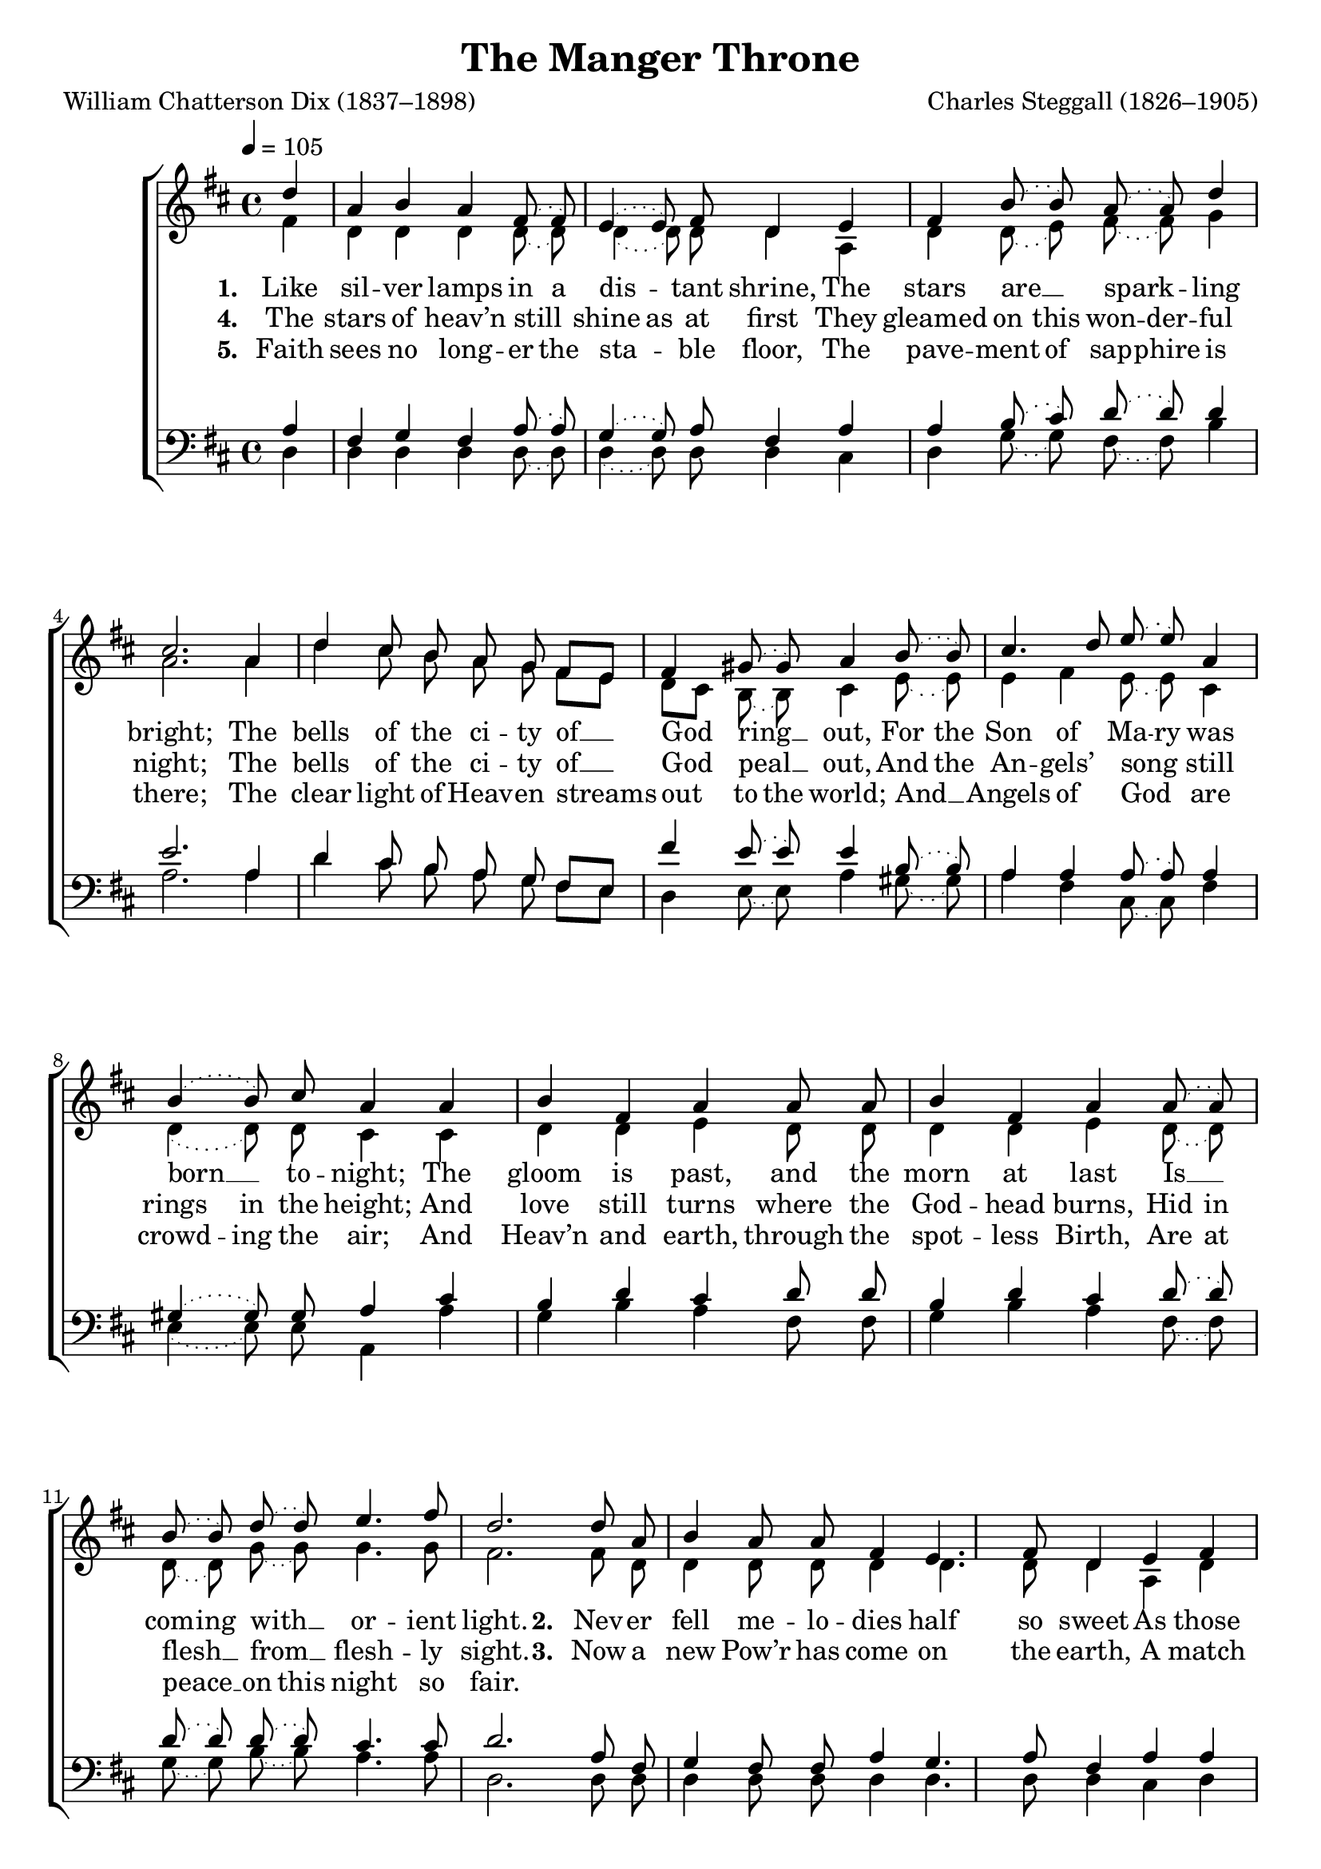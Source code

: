 ﻿\version "2.14.2"

songTitle = "The Manger Throne"
songPoet = "William Chatterson Dix (1837–1898)"
tuneComposer = "Charles Steggall (1826–1905)"
tuneSource = \markup {from \italic {Christmas Carols, New and Old}}

global = {
    \key d \major
    \time 4/4
    \autoBeamOff
    \tempo 4 = 105
}

sopMusic = \relative c'' {
  \slurDotted 
  \partial 4 d4 |
  a b a fis8( fis) |
  e4( e8) fis8 d4 e |
  fis b8( b) a( a) d4 | 
  
  cis2. a4 |
  d4 cis8 b a g fis[ e] |
  fis4 gis8( gis) a4 b8( b) | 
  cis4. d8 e( e) a,4 |
  
  b4( b8) cis8 a4 a |
  b fis a a8 a | 
  b4 fis a a8( a) |
  b8( b) d8( d) e4. fis8 
  d2. |
  
  d8 a b4 a8 a fis4 |
  e4. fis8 d4 e |
  fis4 b8 b a a d4 | 
  cis2. a4 |
  
  d8( d) cis[ b] a( g) fis( e) |
  fis8( fis) gis4 a b8( b) | 
  cis4. d8 e8( e) a,8( a) |
  b4. cis8 a4 a |
  
  b4 fis8( fis) a4. a8 | 
  b4 fis a a8( a) |
  b( b) d8( d) e( e) fis4 |
  d2. \bar "|."
}
sopWords = \lyricmode {
  
}

altoMusic = \relative c' {
  \slurDotted 
  fis4 |
  d d d d8( d) |
  d4( d8) d8 d4 a |
  d d8( e) fis( fis) g4 |
  
  a2. a4 |
  d cis8 b a g fis[ e] |
  d[ cis] b8( b) cis4 e8( e) |
  e4 fis e8( e) cis4 |
  
  d4( d8) d8 cis4 cis |
  d d e d8 d |
  d4 d e d8( d) |
  d8( d) g8( g) g4. g8 |
  fis2. 
  
  fis8 d d4 d8 d d4 |
  d4. d8 d4 a |
  d d8 e fis fis g4 |
  a2. a4 |
  
  d8( d) cis[ b] a( g) fis( e) |
  d( cis) b4 cis e8( e) |
  e4 fis e8( e) cis8( cis) |
  d4. d8 cis4 cis |
  
  d4 d8( d) e4 d8( d) |
  d4 d e d8( d) |
  d( d) g8( g) g( g) g4 |
  fis2. \bar "|."
}
altoWords = \lyricmode {
  
  \set stanza = #"1. "
  \set associatedVoice = "sopranos"
  \set ignoreMelismata = ##t
  Like sil -- ver lamps in a 
  \unset ignoreMelismata
  dis -- tant shrine,
  \unset associatedVoice
  The stars are __ spark -- ling bright;
  The bells of the ci -- ty of __ God ring __ out,
  \set ignoreMelismata = ##t
  For the Son of Ma -- ry was born __ _ to -- night;
  \unset ignoreMelismata
  The gloom is past, and the morn at last
  \set ignoreMelismata = ##t
  Is __ _ com -- ing with __ _ or -- ient light.
  
  \unset ignoreMelismata
  \set stanza = #"2. "
  \set associatedVoice = "sopranos"
  Nev -- er fell me -- lo -- dies half so sweet As those which are fill -- ing the skies;
  \unset associatedVoice
  \set ignoreMelismata = ##t
  And nev -- er a __ _ pa -- lace shone __ _ half __ _ so fair
  As the man -- ger bed __ _ where our Sav -- ior lies;
  No night in the year is __ _ half so dear
  As __ _ this __ _ which has end -- ed our sighs.
}
altoWordsII = \lyricmode {
  
%\markup\italic
  \set stanza = #"4. "
  \set associatedVoice = "sopranos"
  The stars of heav’n still
  \set ignoreMelismata = ##t
  shine as at first
  \unset associatedVoice
  They gleamed on this won -- der -- ful night;
  \unset ignoreMelismata
  The bells of the ci -- ty of __ God peal __ out,
  \set ignoreMelismata = ##t
  And the An -- gels’ song _ still rings in the height;
  And love still turns where the God -- head burns,
  Hid in flesh __ _ from __ _ flesh -- ly sight.
  
  \unset ignoreMelismata
  \set stanza = #"3. "
  \set associatedVoice = "sopranos"
  Now a new Pow’r has come on the earth,
  \unset associatedVoice
  A match for the arm -- ies of Hell:
  A child is __ born
  \set ignoreMelismata = ##t
  who shall con -- quer the foe,
  And __ _ all the spi -- rits of __ _ wicked -- ness quell:
  For Ma -- ry’s __ _ Son is the Might -- y One
  Whom the pro -- phets of __ _ God __ _ fore -- tell.
}
altoWordsIII = \lyricmode {
  
  \set stanza = #"5. "
  \set ignoreMelismata = ##t
  \set associatedVoice = "sopranos"
  Faith sees no long -- er the
  sta -- _ ble floor,
  \unset associatedVoice
  The pave -- ment of sap -- phire is there;
  \unset ignoreMelismata
  The clear light of Heav -- en streams out
  \set ignoreMelismata = ##t
  to the world;
  And __ _ Angels of God _ are
  crowd -- ing the air;
  And Heav’n and earth, through the spot -- less Birth,
  Are at peace __ _ on this night so fair.
}
altoWordsIV = \lyricmode {
}
altoWordsV = \lyricmode {
}
altoWordsVI = \lyricmode {
}
tenorMusic = \relative c' {
  \slurDotted 
  a4 |
  fis g fis a8( a) |
  g4( g8) a8 fis4 a |
  a b8( cis) d( d) d4 |
  
  e2. a,4 |
  d cis8 b a g fis[ e] |
  fis'4 e8( e) e4 b8( b) |
  a4 a a8( a) a4 |
  
  gis4( gis8) gis8 a4 cis |
  b d cis d8 d |
  b4 d cis d8( d) |
  d8( d) d8( d) cis4. cis8 |
  d2. 
  
  a8 fis g4 fis8 fis a4 |
  g4. a8 fis4 a |
  a b8 cis d d d4 |
  e2. a,4 |
  
  d8( d) cis[ b] a( g) fis( e) |
  fis'8( fis) e4 e b8( b) |
  a4 a a8( a) a8( a) |
  gis4. gis8 a4 cis |
  
  b d8( d) cis4 d8( d) |
  b4 d cis d8( d) |
  d( d) d8( d) cis( cis) cis4 |
  <d a>2. \bar "|."
}
tenorWords = \lyricmode {

}

bassMusic = \relative c {
  \slurDotted 
  d4 |
  d d d d8( d) |
  d4( d8) d8 d4 cis |
  d g8( g) fis( fis) b4 |
  
  a2. a4 |
  d cis8 b a g fis[ e] |
  d4 e8( e) a4 gis8( gis) |
  a4 fis cis8( cis) fis4 |
  
  e4( e8) e8 a,4 a' |
  g b a fis8 fis |
  g4 b a fis8( fis) |
  g8( g) b8( b) a4. a8 |
  d,2. 
  
  d8 d d4 d8 d d4 |
  d4. d8 d4 cis |
  d g8 g fis fis b4 |
  a2. a4 |
  
  d8( d) cis[ b] a( g) fis( e) |
  d8( d) e4 a gis8( gis) |
  a4 fis cis8( cis) fis8( fis) |
  e4. e8 a,4 a' |
  
  g b8( b) a4 fis8( fis) |
  g4 b a fis8( fis) |
  g8( g) b8( b) a( a) a4 |
  d,2. \bar "|."
}
bassWords = \lyricmode {

}

  
\bookpart { 
\header {
  title = \songTitle 
  poet = \songPoet 
  composer = \tuneComposer 
  source = \tuneSource 
}

\score {
  <<
   \new ChoirStaff <<
    \new Staff = women <<
      \new Voice = "sopranos" { \voiceOne << \global \sopMusic >> }
      \new Voice = "altos" { \voiceTwo << \global \altoMusic >> }
    >>
   \new Staff = men <<
      \clef bass
      \new Voice = "tenors" { \voiceOne << \global \tenorMusic >> }
      \new Voice = "basses" { \voiceTwo << \global \bassMusic >> }
    >>
    \new Lyrics \with { alignAboveContext = #"women" \override VerticalAxisGroup #'nonstaff-relatedstaff-spacing = #'((basic-distance . 1))} \lyricsto "sopranos" \sopWords
     \new Lyrics = "altosVI"  \with { alignBelowContext = #"women" \override VerticalAxisGroup #'nonstaff-relatedstaff-spacing = #'((basic-distance . 1))} \lyricsto "altos" \altoWordsVI
    \new Lyrics = "altosV"  \with { alignBelowContext = #"women" \override VerticalAxisGroup #'nonstaff-relatedstaff-spacing = #'((basic-distance . 1))} \lyricsto "altos" \altoWordsV
    \new Lyrics = "altosIV"  \with { alignBelowContext = #"women" \override VerticalAxisGroup #'nonstaff-relatedstaff-spacing = #'((basic-distance . 1))} \lyricsto "altos" \altoWordsIV
    \new Lyrics = "altosIII"  \with { alignBelowContext = #"women" \override VerticalAxisGroup #'nonstaff-relatedstaff-spacing = #'((basic-distance . 1))} \lyricsto "altos" \altoWordsIII
    \new Lyrics = "altosII"  \with { alignBelowContext = #"women" \override VerticalAxisGroup #'nonstaff-relatedstaff-spacing = #'((basic-distance . 1))} \lyricsto "altos" \altoWordsII
    \new Lyrics = "altos"  \with { alignBelowContext = #"women" \override VerticalAxisGroup #'nonstaff-relatedstaff-spacing = #'((basic-distance . 1))} \lyricsto "altos" \altoWords
    \new Lyrics \with { alignAboveContext = #"men" \override VerticalAxisGroup #'nonstaff-relatedstaff-spacing = #'((basic-distance . 1)) } \lyricsto "tenors" \tenorWords
    \new Lyrics \with { alignBelowContext = #"men" \override VerticalAxisGroup #'nonstaff-relatedstaff-spacing = #'((basic-distance . 1)) } \lyricsto "basses" \bassWords
  >>
  >>
  \layout { }
  \midi {
    \set Staff.midiInstrument = "flute" 
    %\context { \Voice \remove "Dynamic_performer" }
  }
}
}

